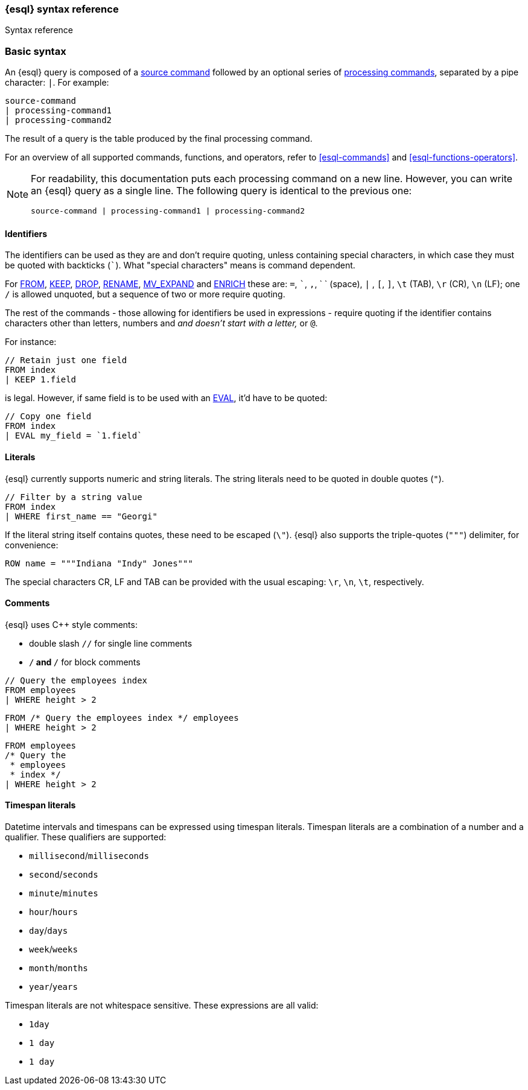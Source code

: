 [[esql-syntax]]
=== {esql} syntax reference

++++
<titleabbrev>Syntax reference</titleabbrev>
++++

[discrete]
[[esql-basic-syntax]]
=== Basic syntax

An {esql} query is composed of a <<esql-commands,source command>> followed
by an optional series of <<esql-commands,processing commands>>,
separated by a pipe character: `|`. For example:

[source,esql]
----
source-command
| processing-command1
| processing-command2
----

The result of a query is the table produced by the final processing command.

For an overview of all supported commands, functions, and operators, refer to <<esql-commands>> and <<esql-functions-operators>>.

[NOTE]
====
For readability, this documentation puts each processing command on a new
line. However, you can write an {esql} query as a single line. The following
query is identical to the previous one:

[source,esql]
----
source-command | processing-command1 | processing-command2
----
====

[discrete]
[[esql-identifiers]]
==== Identifiers

The identifiers can be used as they are and don't require quoting, unless
containing special characters, in which case they must be quoted with
backticks (```). What "special characters" means is command dependent.

For <<esql-from, FROM>>, <<esql-keep, KEEP>>, <<esql-drop, DROP>>,
<<esql-rename, RENAME>>, <<esql-mv_expand, MV_EXPAND>> and
<<esql-enrich, ENRICH>> these are: `=`, ```, `,`, ` ` (space), `|` ,
`[`, `]`, `\t` (TAB), `\r` (CR), `\n` (LF); one `/` is allowed unquoted, but
a sequence of two or more require quoting.

The rest of the commands - those allowing for identifiers be used in
expressions - require quoting if the identifier contains characters other than
letters, numbers and `_` and doesn't start with a letter, `_` or `@`.

For instance:

[source,esql]
----
// Retain just one field
FROM index
| KEEP 1.field
----

is legal. However, if same field is to be used with an <<esql-eval, EVAL>>,
it'd have to be quoted:

[source,esql]
----
// Copy one field
FROM index
| EVAL my_field = `1.field`
----

[discrete]
[[esql-literals]]
==== Literals

{esql} currently supports numeric and string literals. The string literals
need to be quoted in double quotes (`"`).

[source,esql]
----
// Filter by a string value
FROM index
| WHERE first_name == "Georgi"
----

If the literal string itself contains quotes, these need to be escaped (`\\"`).
{esql} also supports the triple-quotes (`"""`) delimiter, for convenience:

[source,esql]
----
ROW name = """Indiana "Indy" Jones"""
----

The special characters CR, LF and TAB can be provided with the usual escaping:
`\r`, `\n`, `\t`, respectively.


[discrete]
[[esql-comments]]
==== Comments
{esql} uses C++ style comments:

* double slash `//` for single line comments
* `/*` and `*/` for block comments

[source,esql]
----
// Query the employees index
FROM employees
| WHERE height > 2
----

[source,esql]
----
FROM /* Query the employees index */ employees
| WHERE height > 2
----

[source,esql]
----
FROM employees
/* Query the
 * employees
 * index */
| WHERE height > 2
----

[discrete]
[[esql-timespan-literals]]
==== Timespan literals

Datetime intervals and timespans can be expressed using timespan literals.
Timespan literals are a combination of a number and a qualifier. These
qualifiers are supported:

* `millisecond`/`milliseconds`
* `second`/`seconds`
* `minute`/`minutes`
* `hour`/`hours`
* `day`/`days`
* `week`/`weeks`
* `month`/`months`
* `year`/`years`

Timespan literals are not whitespace sensitive. These expressions are all valid:

* `1day`
* `1 day`
* `1       day`
